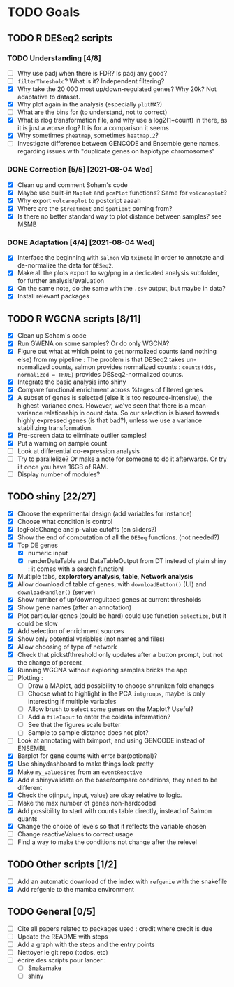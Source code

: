 * TODO Goals
** TODO R DESeq2 scripts
*** TODO Understanding [4/8]
- [ ] Why use padj when there is FDR? Is padj any good?
- [ ] =filterThreshold=? What is it? Independent filtering?
- [X] Why take the 20 000 most up/down-regulated genes? Why 20k? Not adaptative to dataset.
- [X] Why plot again in the analysis (especially =plotMA=?)
- [ ] What are the bins for (to understand, not to correct)
- [X] What is rlog transformation file, and why use a log2(1+count) in there, as it is just a worse rlog? It is for a comparison it seems
- [X] Why sometimes =pheatmap=, sometimes =heatmap.2=?
- [ ] Investigate difference between GENCODE and Ensemble gene names, regarding issues with "duplicate genes on haplotype chromosomes"

*** DONE Correction [5/5] [2021-08-04 Wed]
- [X] Clean up and comment Soham's code
- [X] Maybe use built-in =Maplot= and =pcaPlot= functions? Same for =volcanoplot=?
- [X] Why export =volcanoplot= to postcript aaaah
- [X] Where are the =$treatment= and =$patient= coming from?
- [X] Is there no better standard way to plot distance between samples? see MSMB

*** DONE Adaptation [4/4]  [2021-08-04 Wed]
- [X] Interface the beginning with =salmon= via =tximeta= in order to annotate and de-normalize the data for =DESeq2=.
- [X] Make all the plots export to svg/png in a dedicated analysis subfolder, for further analysis/evaluation
- [X] On the same note, do the same with the =.csv= output, but maybe in data?
- [X] Install relevant packages

 
** TODO R WGCNA scripts [8/11]
- [X] Clean up Soham's code
- [X] Run GWENA on some samples? Or do only WGCNA?
- [X] Figure out what at which point to get normalized counts (and nothing else) from my pipeline :
  The problem is that DESeq2 takes un-normalized counts, salmon provides normalized counts : =counts(dds, normalized = TRUE)= provides DESeq2-normalized counts.
- [X] Integrate the basic analysis into shiny
- [X] Compare functional enrichment across %tages of filtered genes
- [X] A subset of genes is selected (else it is too resource-intensive), the highest-variance ones. However, we've seen that there is a mean-variance relationship in count data. So our selection is biased towards highly expressed genes (is that bad?), unless we use a variance stabilizing transformation.
- [X] Pre-screen data to eliminate outlier samples!
- [X] Put a warning on sample count
- [ ] Look at differential co-expression analysis
- [ ] Try to parallelize? Or make a note for someone to do it afterwards. Or try iit once you have 16GB of RAM.
- [ ] Display number of modules?



** TODO shiny [22/27]
- [X] Choose the experimental design (add variables for instance)
- [X] Choose what condition is control
- [X] logFoldChange and p-value cutoffs (on sliders?)
- [X] Show the end of computation of all the =DESeq= functions. (not needed?)
- [X] Top DE genes 
  - [X] numeric input
  - [X] renderDataTable and DataTableOutput from DT instead of plain shiny : it comes with a search function!
- [X] Multiple tabs, *exploratory analysis*, *table*, *Network analysis*
- [X] Allow download of table of genes, with =downloadButton()= (UI) and =downloadHandler()= (server)
- [X] Show number of up/downregultaed genes at current thresholds
- [X] Show gene names (after an annotation)
- [X] Plot particular genes (could be hard) could use function =selectize=, but it could be slow
- [X] Add selection of enrichment sources
- [X] Show only potential variables (not names and files)
- [X] Allow choosing of type of network
- [X] Check that pickstfthreshold only updates after a button prompt, but not the change of percent_
- [X] Running WGCNA without exploring samples bricks the app
- [ ] Plotting :
  - [ ] Draw a MAplot, add possibility to choose shrunken fold changes
  - [ ] Choose what to highlight in the PCA =intgroups=, maybe is only interesting if multiple variables
  - [ ] Allow brush to select some genes on the Maplot? Useful?
  - [ ] Add a  =fileInput= to enter the coldata information?
  - [ ] See that the figures scale better
  - [ ] Sample to sample distance does not plot?
- [ ] Look at annotating with tximport, and using GENCODE instead of ENSEMBL
- [X] Barplot for gene counts with error bar(optional)?
- [X] Use shinydashboard to make things look pretty
- [X] Make ~my_values$res~ from an ~eventReactive~
- [X] Add a shinyvalidate on the base/compare conditions, they need to be different
- [X] Check the c(input, input, value) are okay relative to logic.
- [ ] Make the max number of genes non-hardcoded
- [X] Add possibility to start with counts table directly, instead of Salmon quants
- [X] Change the choice of levels so that it reflects the variable chosen
- [ ] Change reactiveValues to correct usage
- [ ] Find a way to make the conditions not change after the relevel

**  TODO Other scripts [1/2]
- [ ] Add an automatic download of the index with =refgenie= with the snakefile
- [X] Add refgenie to the mamba environment

  
** TODO General [0/5]
- [ ] Cite all papers related to packages used : credit where credit is due
- [ ] Update the README with steps
- [ ] Add a graph with the steps and the entry points
- [ ] Nettoyer le git repo (todos, etc)
- [ ] écrire des scripts pour lancer :
  - [ ] Snakemake
  - [ ] shiny
